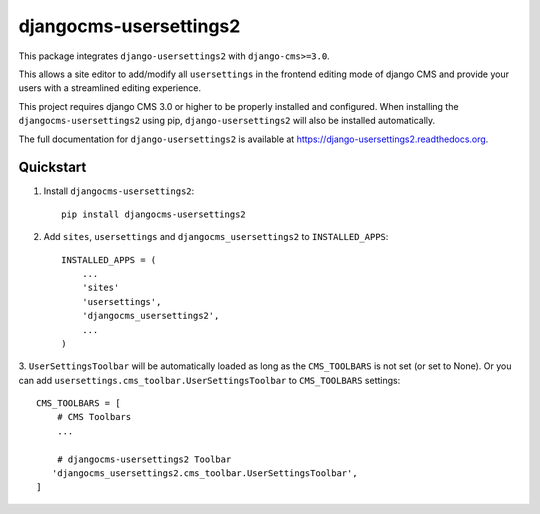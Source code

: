 =============================
djangocms-usersettings2
=============================

.. image:: http://img.shields.io/travis/mishbahr/djangocms-usersettings2.svg?style=flat-square
    :target: https://travis-ci.org/mishbahr/djangocms-usersettings2/

.. image:: http://img.shields.io/pypi/v/djangocms-usersettings2.svg?style=flat-square
    :target: https://pypi.python.org/pypi/djangocms-usersettings2/
    :alt: Latest Version

.. image:: http://img.shields.io/pypi/dm/djangocms-usersettings2.svg?style=flat-square
    :target: https://pypi.python.org/pypi/djangocms-usersettings2/
    :alt: Downloads

.. image:: http://img.shields.io/pypi/l/djangocms-usersettings2.svg?style=flat-square
    :target: https://pypi.python.org/pypi/djangocms-usersettings2/
    :alt: License

.. image:: http://img.shields.io/coveralls/mishbahr/djangocms-usersettings2.svg?style=flat-square
  :target: https://coveralls.io/r/mishbahr/djangocms-usersettings2?branch=master


This package integrates ``django-usersettings2`` with ``django-cms>=3.0``.

This allows a site editor to add/modify all ``usersettings`` in the frontend editing mode of django CMS
and provide your users with a streamlined editing experience.

This project requires django CMS 3.0 or higher to be properly installed and configured. When
installing the ``djangocms-usersettings2`` using pip, ``django-usersettings2`` will also be installed automatically.

The full documentation for ``django-usersettings2`` is available at https://django-usersettings2.readthedocs.org.

Quickstart
----------

1. Install ``djangocms-usersettings2``::

    pip install djangocms-usersettings2


2. Add ``sites``, ``usersettings`` and ``djangocms_usersettings2`` to ``INSTALLED_APPS``::

    INSTALLED_APPS = (
        ...
        'sites'
        'usersettings',
        'djangocms_usersettings2',
        ...
    )

3. ``UserSettingsToolbar`` will be automatically loaded as long as the ``CMS_TOOLBARS`` is not set (or set to None).
Or you can add ``usersettings.cms_toolbar.UserSettingsToolbar`` to ``CMS_TOOLBARS`` settings::

    CMS_TOOLBARS = [
        # CMS Toolbars
        ...

        # djangocms-usersettings2 Toolbar
       'djangocms_usersettings2.cms_toolbar.UserSettingsToolbar',
    ]

